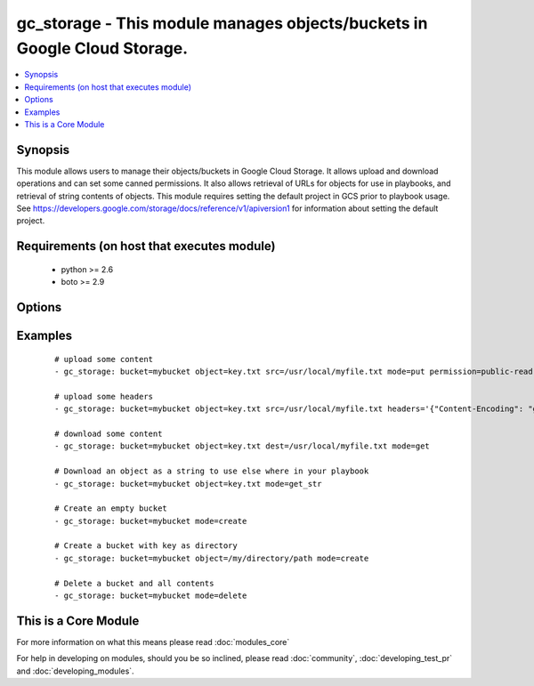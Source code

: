 .. _gc_storage:


gc_storage - This module manages objects/buckets in Google Cloud Storage.
+++++++++++++++++++++++++++++++++++++++++++++++++++++++++++++++++++++++++

.. versionadded:: 1.4


.. contents::
   :local:
   :depth: 1


Synopsis
--------

This module allows users to manage their objects/buckets in Google Cloud Storage.  It allows upload and download operations and can set some canned permissions. It also allows retrieval of URLs for objects for use in playbooks, and retrieval of string contents of objects.  This module requires setting the default project in GCS prior to playbook usage.  See https://developers.google.com/storage/docs/reference/v1/apiversion1 for information about setting the default project.


Requirements (on host that executes module)
-------------------------------------------

  * python >= 2.6
  * boto >= 2.9


Options
-------

.. raw:: html

    <table border=1 cellpadding=4>
    <tr>
    <th class="head">parameter</th>
    <th class="head">required</th>
    <th class="head">default</th>
    <th class="head">choices</th>
    <th class="head">comments</th>
    </tr>
            <tr>
    <td>bucket<br/><div style="font-size: small;"></div></td>
    <td>yes</td>
    <td></td>
        <td><ul></ul></td>
        <td><div>Bucket name.</div></td></tr>
            <tr>
    <td>dest<br/><div style="font-size: small;"></div></td>
    <td>no</td>
    <td></td>
        <td><ul></ul></td>
        <td><div>The destination file path when downloading an object/key with a GET operation.</div></td></tr>
            <tr>
    <td>expiration<br/><div style="font-size: small;"></div></td>
    <td>no</td>
    <td></td>
        <td><ul></ul></td>
        <td><div>Time limit (in seconds) for the URL generated and returned by GCA when performing a mode=put or mode=get_url operation. This url is only available when public-read is the acl for the object.</div></td></tr>
            <tr>
    <td>force<br/><div style="font-size: small;"></div></td>
    <td>no</td>
    <td>True</td>
        <td><ul></ul></td>
        <td><div>Forces an overwrite either locally on the filesystem or remotely with the object/key. Used with PUT and GET operations.</div></br>
        <div style="font-size: small;">aliases: overwrite<div></td></tr>
            <tr>
    <td>gs_access_key<br/><div style="font-size: small;"></div></td>
    <td>yes</td>
    <td></td>
        <td><ul></ul></td>
        <td><div>GS access key. If not set then the value of the GS_ACCESS_KEY_ID environment variable is used.</div></td></tr>
            <tr>
    <td>gs_secret_key<br/><div style="font-size: small;"></div></td>
    <td>yes</td>
    <td></td>
        <td><ul></ul></td>
        <td><div>GS secret key. If not set then the value of the GS_SECRET_ACCESS_KEY environment variable is used.</div></td></tr>
            <tr>
    <td>headers<br/><div style="font-size: small;"> (added in 2.0)</div></td>
    <td>no</td>
    <td>{}</td>
        <td><ul></ul></td>
        <td><div>Headers to attach to object.</div></td></tr>
            <tr>
    <td>mode<br/><div style="font-size: small;"></div></td>
    <td>yes</td>
    <td></td>
        <td><ul><li>get</li><li>put</li><li>get_url</li><li>get_str</li><li>delete</li><li>create</li></ul></td>
        <td><div>Switches the module behaviour between upload, download, get_url (return download url) , get_str (download object as string), create (bucket) and delete (bucket).</div></td></tr>
            <tr>
    <td>object<br/><div style="font-size: small;"></div></td>
    <td>no</td>
    <td></td>
        <td><ul></ul></td>
        <td><div>Keyname of the object inside the bucket. Can be also be used to create "virtual directories" (see examples).</div></td></tr>
            <tr>
    <td>permission<br/><div style="font-size: small;"></div></td>
    <td>no</td>
    <td>private</td>
        <td><ul></ul></td>
        <td><div>This option let's the user set the canned permissions on the object/bucket that are created. The permissions that can be set are 'private', 'public-read', 'authenticated-read'.</div></td></tr>
            <tr>
    <td>src<br/><div style="font-size: small;"></div></td>
    <td>no</td>
    <td></td>
        <td><ul></ul></td>
        <td><div>The source file path when performing a PUT operation.</div></td></tr>
        </table>
    </br>



Examples
--------

 ::

    # upload some content
    - gc_storage: bucket=mybucket object=key.txt src=/usr/local/myfile.txt mode=put permission=public-read
    
    # upload some headers
    - gc_storage: bucket=mybucket object=key.txt src=/usr/local/myfile.txt headers='{"Content-Encoding": "gzip"}'
    
    # download some content
    - gc_storage: bucket=mybucket object=key.txt dest=/usr/local/myfile.txt mode=get
    
    # Download an object as a string to use else where in your playbook
    - gc_storage: bucket=mybucket object=key.txt mode=get_str
    
    # Create an empty bucket
    - gc_storage: bucket=mybucket mode=create
    
    # Create a bucket with key as directory
    - gc_storage: bucket=mybucket object=/my/directory/path mode=create
    
    # Delete a bucket and all contents
    - gc_storage: bucket=mybucket mode=delete




    
This is a Core Module
---------------------

For more information on what this means please read :doc:`modules_core`

    
For help in developing on modules, should you be so inclined, please read :doc:`community`, :doc:`developing_test_pr` and :doc:`developing_modules`.

